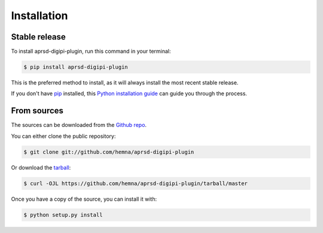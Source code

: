 .. highlight:: shell

============
Installation
============


Stable release
--------------

To install aprsd-digipi-plugin, run this command in your terminal:

.. code-block:: console

    $ pip install aprsd-digipi-plugin

This is the preferred method to install, as it will always install the most recent stable release.

If you don't have `pip`_ installed, this `Python installation guide`_ can guide
you through the process.

.. _pip: https://pip.pypa.io
.. _Python installation guide: http://docs.python-guide.org/en/latest/starting/installation/


From sources
------------

The sources can be downloaded from the `Github repo`_.

You can either clone the public repository:

.. code-block:: console

    $ git clone git://github.com/hemna/aprsd-digipi-plugin

Or download the `tarball`_:

.. code-block:: console

    $ curl -OJL https://github.com/hemna/aprsd-digipi-plugin/tarball/master

Once you have a copy of the source, you can install it with:

.. code-block:: console

    $ python setup.py install


.. _Github repo: https://github.com/hemna/aprsd-digipi-plugin
.. _tarball: https://github.com/hemna/aprsd-digipi-plugin/tarball/master
